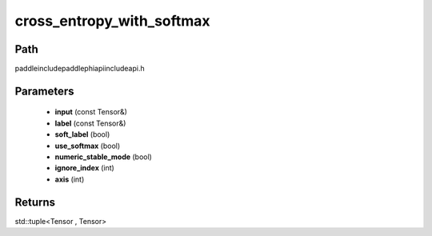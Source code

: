 .. _en_api_paddle_experimental_cross_entropy_with_softmax:

cross_entropy_with_softmax
-------------------------------

.. cpp:function:: std::tuple<Tensor , Tensor> cross_entropy_with_softmax ( const Tensor & input , const Tensor & label , bool soft_label = false , bool use_softmax = true , bool numeric_stable_mode = true , int ignore_index = - 100 , int axis = - 1 ) ;


Path
:::::::::::::::::::::
paddle\include\paddle\phi\api\include\api.h

Parameters
:::::::::::::::::::::
	- **input** (const Tensor&)
	- **label** (const Tensor&)
	- **soft_label** (bool)
	- **use_softmax** (bool)
	- **numeric_stable_mode** (bool)
	- **ignore_index** (int)
	- **axis** (int)

Returns
:::::::::::::::::::::
std::tuple<Tensor , Tensor>

